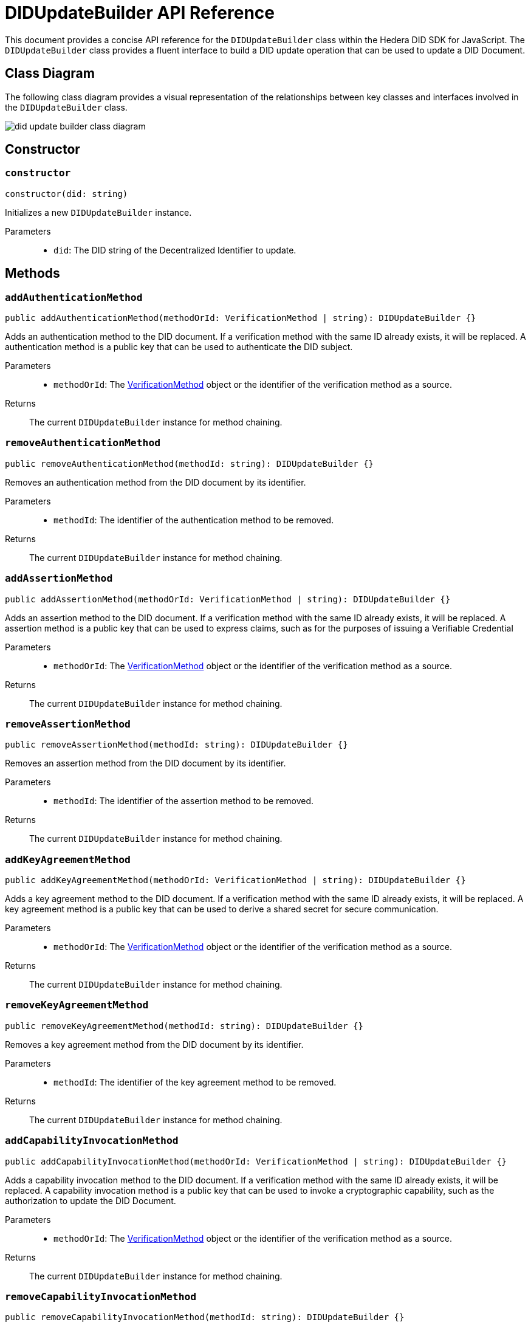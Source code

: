 = DIDUpdateBuilder API Reference

This document provides a concise API reference for the `DIDUpdateBuilder` class within the Hedera DID SDK for JavaScript. The `DIDUpdateBuilder` class provides a fluent interface to build a DID update operation that can be used to update a DID Document.

== Class Diagram

The following class diagram provides a visual representation of the relationships between key classes and interfaces involved in the `DIDUpdateBuilder` class.

image::did-update-builder-class-diagram.png[]

== Constructor

=== `constructor`
[source,ts]
----
constructor(did: string)
----

Initializes a new `DIDUpdateBuilder` instance.

Parameters::
* `did`: The DID string of the Decentralized Identifier to update.


== Methods

=== `addAuthenticationMethod` [[method-addAuthenticationMethod]]
[source,ts]
----
public addAuthenticationMethod(methodOrId: VerificationMethod | string): DIDUpdateBuilder {}
----

Adds an authentication method to the DID document. If a verification method with the same ID already exists, it will be replaced.
A authentication method is a public key that can be used to authenticate the DID subject.

Parameters::
* `methodOrId`: The <<verification-method-type,VerificationMethod>> object or the identifier of the verification method as a source.

Returns::
The current `DIDUpdateBuilder` instance for method chaining.

=== `removeAuthenticationMethod` [[method-removeAuthenticationMethod]]
[source,ts]
----
public removeAuthenticationMethod(methodId: string): DIDUpdateBuilder {}
----

Removes an authentication method from the DID document by its identifier.

Parameters::
* `methodId`: The identifier of the authentication method to be removed.

Returns::
The current `DIDUpdateBuilder` instance for method chaining.

=== `addAssertionMethod` [[method-addAssertionMethod]]
[source,ts]
----
public addAssertionMethod(methodOrId: VerificationMethod | string): DIDUpdateBuilder {}
----

Adds an assertion method to the DID document. If a verification method with the same ID already exists, it will be replaced.
A assertion method is a public key that can be used to express claims, such as for the purposes of issuing a Verifiable Credential

Parameters::
* `methodOrId`: The <<verification-method-type,VerificationMethod>> object or the identifier of the verification method as a source.

Returns::
The current `DIDUpdateBuilder` instance for method chaining.

=== `removeAssertionMethod` [[method-removeAssertionMethod]]
[source,ts]
----
public removeAssertionMethod(methodId: string): DIDUpdateBuilder {}
----

Removes an assertion method from the DID document by its identifier.

Parameters::
* `methodId`: The identifier of the assertion method to be removed.

Returns::
The current `DIDUpdateBuilder` instance for method chaining.

=== `addKeyAgreementMethod` [[method-addKeyAgreementMethod]]
[source,ts]
----
public addKeyAgreementMethod(methodOrId: VerificationMethod | string): DIDUpdateBuilder {}
----

Adds a key agreement method to the DID document. If a verification method with the same ID already exists, it will be replaced.
A key agreement method is a public key that can be used to derive a shared secret for secure communication.

Parameters::
* `methodOrId`: The <<verification-method-type,VerificationMethod>> object or the identifier of the verification method as a source.

Returns::
The current `DIDUpdateBuilder` instance for method chaining.

=== `removeKeyAgreementMethod` [[method-removeKeyAgreementMethod]]
[source,ts]
----
public removeKeyAgreementMethod(methodId: string): DIDUpdateBuilder {}
----

Removes a key agreement method from the DID document by its identifier.

Parameters::
* `methodId`: The identifier of the key agreement method to be removed.

Returns::
The current `DIDUpdateBuilder` instance for method chaining.

=== `addCapabilityInvocationMethod` [[method-addCapabilityInvocationMethod]]
[source,ts]
----
public addCapabilityInvocationMethod(methodOrId: VerificationMethod | string): DIDUpdateBuilder {}
----

Adds a capability invocation method to the DID document. If a verification method with the same ID already exists, it will be replaced.
A capability invocation method is a public key that can be used to invoke a cryptographic capability, such as the authorization to update the DID Document.

Parameters::
* `methodOrId`: The <<verification-method-type,VerificationMethod>> object or the identifier of the verification method as a source.

Returns::
The current `DIDUpdateBuilder` instance for method chaining.

=== `removeCapabilityInvocationMethod` [[method-removeCapabilityInvocationMethod]]
[source,ts]
----
public removeCapabilityInvocationMethod(methodId: string): DIDUpdateBuilder {}
----

Removes a capability invocation method from the DID document by its identifier.

Parameters::
* `methodId`: The identifier of the capability invocation method to be removed.

Returns::
The current `DIDUpdateBuilder` instance for method chaining.

=== `addCapabilityDelegationMethod` [[method-addCapabilityDelegationMethod]]
[source,ts]
----
public addCapabilityDelegationMethod(methodOrId: VerificationMethod | string): DIDUpdateBuilder {}
----

Adds a capability delegation method to the DID document. If a verification method with the same ID already exists, it will be replaced.
A capability delegation method is a public key that can be used to delegate authority to another party.

Parameters::
* `methodOrId`: The <<verification-method-type,VerificationMethod>> object or the identifier of the verification method as a source.

Returns::
The current `DIDUpdateBuilder` instance for method chaining.

=== `removeCapabilityDelegationMethod` [[method-removeCapabilityDelegationMethod]]
[source,ts]
----
public removeCapabilityDelegationMethod(methodId: string): DIDUpdateBuilder {}
----

Removes a capability delegation method from the DID document by its identifier.

Parameters::
* `methodId`: The identifier of the capability delegation method to be removed.

Returns::
The current `DIDUpdateBuilder` instance for method chaining.

=== `addService` [[method-addService]]
[source,ts]
----
public addService(service: Service): DIDUpdateBuilder {}
----

Adds a service to the DID document. If a service with the same ID already exists, it will be replaced.

Parameters::
* `service`: The <<service-type,Service>> object to be added.

Returns::
The current `DIDUpdateBuilder` instance for method chaining.

=== `removeService` [[method-removeService]]
[source,ts]
----
public removeService(serviceId: string): DIDUpdateBuilder {}
----

Removes a service from the DID document by its identifier.

Parameters::
* `serviceId`: The identifier of the service to be removed.

Returns::
The current `DIDUpdateBuilder` instance for method chaining.

=== `build` [[method-build]]
[source,ts]
----
public build(): Array<DIDUpdateOperation> {}
----

Builds the DID update operation based on the added verification methods, services, and other changes.

Returns::
A list of xref:04-implementation/components/updateDID-api.adoc#didupdateoperation-type[DIDUpdateOperation] objects representing the changes to the DID document.

=== `toJSON` [[method-toJSON]]
[source,ts]
----
public toJSON(): Object {}
----

Converts the `DIDUpdateBuilder` instance to a JSON object.

Returns::
The JSON representation of the `DIDUpdateBuilder` instance.

=== `fromJSON` [[method-fromJSON]]
[source,ts]
----
public static fromJSON(json: Object): DIDUpdateBuilder {}
----

Creates a new `DIDUpdateBuilder` instance from a JSON object.

Parameters::
* `json`: The JSON object to create the `DIDUpdateBuilder` instance from.

Returns::
A new `DIDUpdateBuilder` instance created from the JSON object.



== Related Types

These types are used as parameters or return values in the `DIDUpdateBuilder` methods:

[[verification-method-type]]
=== VerificationMethod Type

[cols="1,1,2",options="header",frame="ends"]
|===
|Name
|Type
|Description

|id
|`string`
|The identifier of the verification method, e.g., `#key-1`.

|type
|`string`
|The type of verification method, e.g., `Ed25519VerificationKey2020`.

|controller
|`string`
|The DID that controls the verification method.

|publicKeyMultibase
|`string`
|The public key in multibase format.

|===

=== Service Type

[cols="1,1,2",options="header",frame="ends"]
|===
|Name
|Type
|Description

|id
|`string`
|The identifier of the service, e.g., `#service-1`.

|type
|`string`
|The type of service, e.g., `MessagingService`.

|serviceEndpoint
|`string`
|The service endpoint URL.

|===

== Errors

[cols="1,1",options="header",frame="ends"]
|===
|Exception Class
|Description

|`DIDUpdateBuilderError`
|Thrown if there is an error building the DID update operation.
|===

== Class Implementation

The Hashgraph DID SDK provides a `DIDUpdateBuilder` class within its `registrar` package. For further details, refer to the xref:06-deployment/packages/index.adoc#essential-packages[`@hashgraph-did-sdk-js/registrar`] package documentation.
